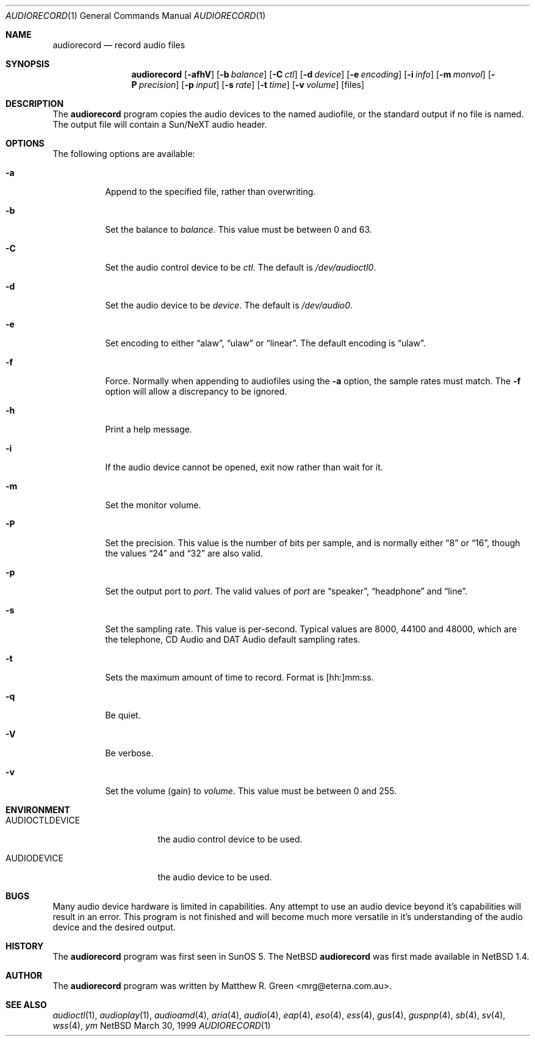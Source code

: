 .\"	$NetBSD: audiorecord.1,v 1.9 2000/09/06 20:22:53 msaitoh Exp $
.\"
.\" Copyright (c) 1998-1999 Matthew R. Green
.\" All rights reserved.
.\"
.\" Redistribution and use in source and binary forms, with or without
.\" modification, are permitted provided that the following conditions
.\" are met:
.\" 1. Redistributions of source code must retain the above copyright
.\"    notice, this list of conditions and the following disclaimer.
.\" 2. Redistributions in binary form must reproduce the above copyright
.\"    notice, this list of conditions and the following disclaimer in the
.\"    documentation and/or other materials provided with the distribution.
.\" 3. The name of the author may not be used to endorse or promote products
.\"    derived from this software without specific prior written permission.
.\"
.\" THIS SOFTWARE IS PROVIDED BY THE AUTHOR ``AS IS'' AND ANY EXPRESS OR
.\" IMPLIED WARRANTIES, INCLUDING, BUT NOT LIMITED TO, THE IMPLIED WARRANTIES
.\" OF MERCHANTABILITY AND FITNESS FOR A PARTICULAR PURPOSE ARE DISCLAIMED.
.\" IN NO EVENT SHALL THE AUTHOR BE LIABLE FOR ANY DIRECT, INDIRECT,
.\" INCIDENTAL, SPECIAL, EXEMPLARY, OR CONSEQUENTIAL DAMAGES (INCLUDING,
.\" BUT NOT LIMITED TO, PROCUREMENT OF SUBSTITUTE GOODS OR SERVICES;
.\" LOSS OF USE, DATA, OR PROFITS; OR BUSINESS INTERRUPTION) HOWEVER CAUSED
.\" AND ON ANY THEORY OF LIABILITY, WHETHER IN CONTRACT, STRICT LIABILITY,
.\" OR TORT (INCLUDING NEGLIGENCE OR OTHERWISE) ARISING IN ANY WAY
.\" OUT OF THE USE OF THIS SOFTWARE, EVEN IF ADVISED OF THE POSSIBILITY OF
.\" SUCH DAMAGE.
.\"
.Dd March 30, 1999
.Dt AUDIORECORD 1
.Os NetBSD
.Sh NAME
.Nm audiorecord
.Nd record audio files
.Sh SYNOPSIS
.Nm
.Op Fl afhV
.Op Fl b Ar balance
.Op Fl C Ar ctl
.Op Fl d Ar device
.Op Fl e Ar encoding
.Op Fl i Ar info
.Op Fl m Ar monvol
.Op Fl P Ar precision
.Op Fl p Ar input
.Op Fl s Ar rate
.Op Fl t Ar time
.Op Fl v Ar volume
.Op files
.Sh DESCRIPTION
The
.Nm
program copies the audio devices to the named audiofile, or the standard
output if no file is named.
The output file will contain a Sun/NeXT audio header.
.Sh OPTIONS
The following options are available:
.Bl -tag -width 123456
.It Fl a
Append to the specified file, rather than overwriting.
.It Fl b
Set the balance to
.Ar balance .
This value must be between 0 and 63.
.It Fl C
Set the audio control device to be
.Ar ctl .
The default is
.Pa /dev/audioctl0 .
.It Fl d
Set the audio device to be
.Ar device .
The default is
.Pa /dev/audio0 .
.It Fl e
Set encoding to either
.Dq alaw ,
.Dq ulaw
or
.Dq linear .
The default encoding is
.Dq ulaw .
.It Fl f
Force.  Normally when appending to audiofiles using the
.Fl a
option, the sample rates must match.  The
.Fl f
option will allow a discrepancy to be ignored.
.It Fl h
Print a help message.
.It Fl i
If the audio device cannot be opened, exit now rather than wait for it.
.It Fl m
Set the monitor volume.
.It Fl P
Set the precision.  This value is the number of bits per sample, and is
normally either
.Dq 8
or
.Dq 16 ,
though the values
.Dq 24
and
.Dq 32
are also valid.
.It Fl p
Set the output port to
.Ar port .
The valid values of
.Ar port
are
.Dq speaker ,
.Dq headphone
and
.Dq line .
.It Fl s
Set the sampling rate.  This value is per-second.  Typical values are
8000, 44100 and 48000, which are the telephone, CD Audio and DAT Audio
default sampling rates.
.It Fl t
Sets the maximum amount of time to record.  Format is [hh:]mm:ss.
.It Fl q
Be quiet.
.It Fl V
Be verbose.
.It Fl v
Set the volume (gain) to
.Ar volume .
This value must be between 0 and 255.
.El
.Sh ENVIRONMENT
.Bl -tag -width AUDIOCTLDEVICE
.It AUDIOCTLDEVICE
the audio control device to be used.
.It AUDIODEVICE
the audio device to be used.
.El
.Sh BUGS
Many audio device hardware is limited in capabilities.  Any attempt
to use an audio device beyond it's capabilities will result in an
error.  This program is not finished and will become much more
versatile in it's understanding of the audio device and the desired
output.
.Sh HISTORY
The
.Nm
program was first seen in SunOS 5.  The
.Nx
.Nm
was first made available in
.Nx 1.4 .
.Sh AUTHOR
The
.Nm
program was written by Matthew R. Green <mrg@eterna.com.au>.
.Sh SEE ALSO
.Xr audioctl 1 ,
.Xr audioplay 1 ,
.Xr audioamd 4 ,
.Xr aria 4 ,
.Xr audio 4 ,
.Xr eap 4 ,
.Xr eso 4 ,
.Xr ess 4 ,
.Xr gus 4 ,
.Xr guspnp 4 ,
.Xr sb 4 ,
.Xr sv 4 ,
.Xr wss 4 ,
.Xr ym
